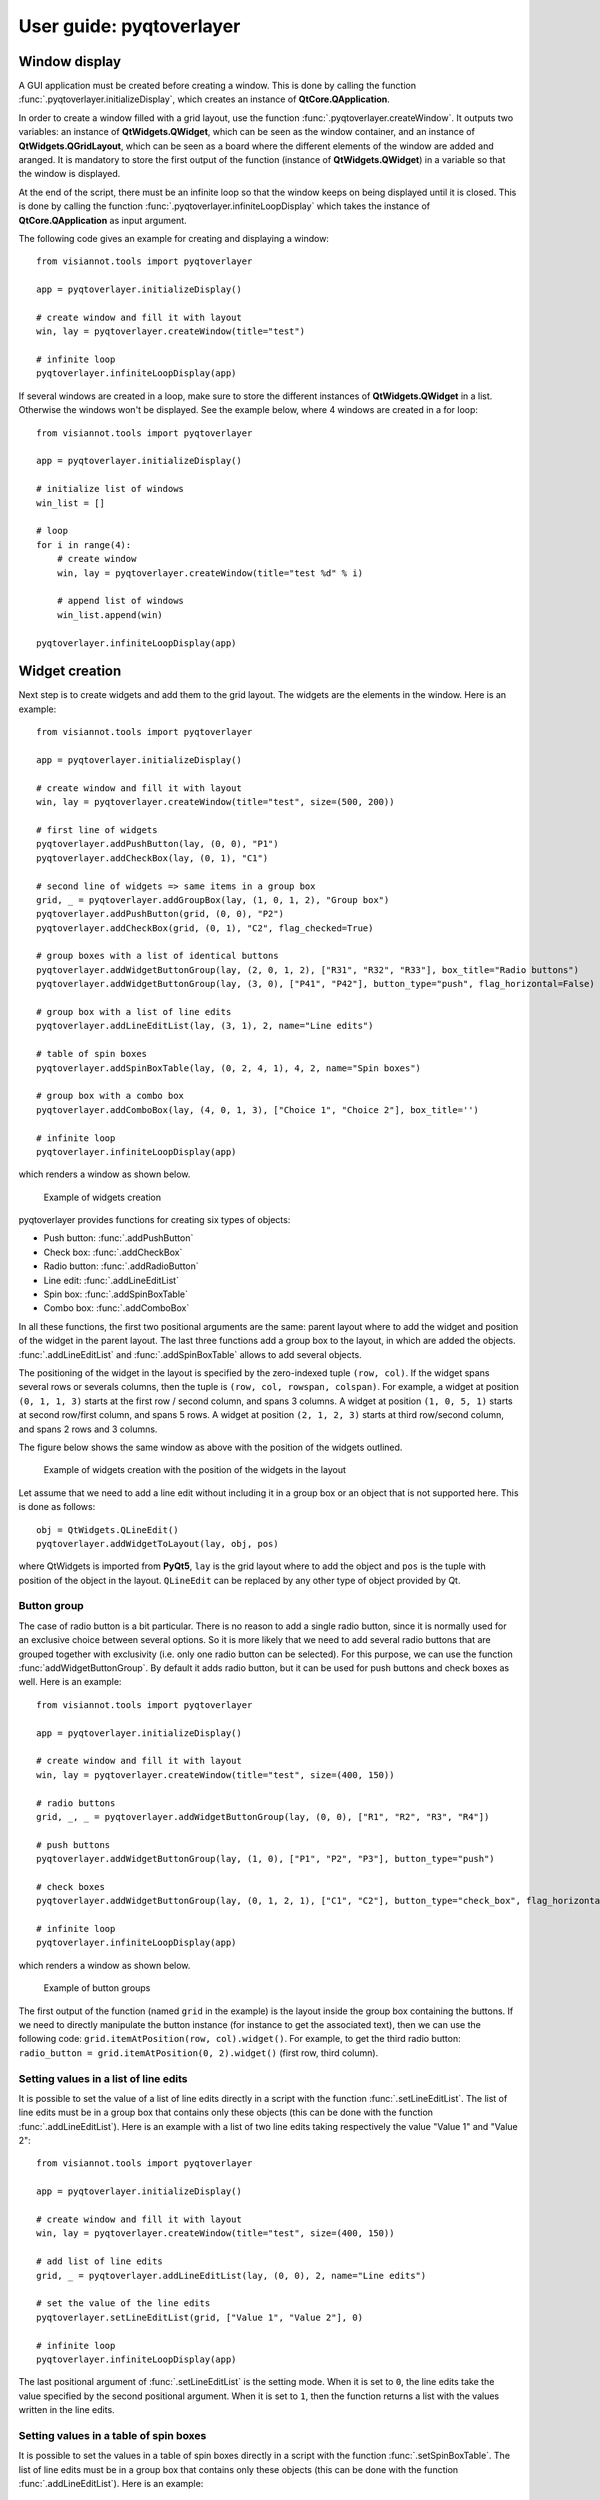 .. _pyqtoverlayer:

=====================
User guide: pyqtoverlayer
=====================

.. _sec-pyqtoverlayer:

Window display
==============
A GUI application must be created before creating a window. This is done by calling the function :func:`.pyqtoverlayer.initializeDisplay`, which creates an instance of **QtCore.QApplication**.

In order to create a window filled with a grid layout, use the function :func:`.pyqtoverlayer.createWindow`. It outputs two variables: an instance of **QtWidgets.QWidget**, which can be seen as the window container, and an instance of **QtWidgets.QGridLayout**, which can be seen as a board where the different elements of the window are added and aranged. It is mandatory to store the first output of the function (instance of **QtWidgets.QWidget**) in a variable so that the window is displayed.

At the end of the script, there must be an infinite loop so that the window keeps on being displayed until it is closed. This is done by calling the function :func:`.pyqtoverlayer.infiniteLoopDisplay` which takes the instance of **QtCore.QApplication** as input argument.

The following code gives an example for creating and displaying a window::

	from visiannot.tools import pyqtoverlayer

	app = pyqtoverlayer.initializeDisplay()

	# create window and fill it with layout
	win, lay = pyqtoverlayer.createWindow(title="test")

	# infinite loop
	pyqtoverlayer.infiniteLoopDisplay(app)

If several windows are created in a loop, make sure to store the different instances of **QtWidgets.QWidget** in a list. Otherwise the windows won't be displayed. See the example below, where 4 windows are created in a for loop::

	from visiannot.tools import pyqtoverlayer

	app = pyqtoverlayer.initializeDisplay()

	# initialize list of windows
	win_list = []

	# loop
	for i in range(4):
	    # create window
	    win, lay = pyqtoverlayer.createWindow(title="test %d" % i)

	    # append list of windows
	    win_list.append(win)

	pyqtoverlayer.infiniteLoopDisplay(app)


Widget creation
===============
Next step is to create widgets and add them to the grid layout. The widgets are the elements in the window. Here is an example::

	from visiannot.tools import pyqtoverlayer

	app = pyqtoverlayer.initializeDisplay()

	# create window and fill it with layout
	win, lay = pyqtoverlayer.createWindow(title="test", size=(500, 200))

	# first line of widgets
	pyqtoverlayer.addPushButton(lay, (0, 0), "P1")
	pyqtoverlayer.addCheckBox(lay, (0, 1), "C1")

	# second line of widgets => same items in a group box
	grid, _ = pyqtoverlayer.addGroupBox(lay, (1, 0, 1, 2), "Group box")
	pyqtoverlayer.addPushButton(grid, (0, 0), "P2")
	pyqtoverlayer.addCheckBox(grid, (0, 1), "C2", flag_checked=True)

	# group boxes with a list of identical buttons
	pyqtoverlayer.addWidgetButtonGroup(lay, (2, 0, 1, 2), ["R31", "R32", "R33"], box_title="Radio buttons")
	pyqtoverlayer.addWidgetButtonGroup(lay, (3, 0), ["P41", "P42"], button_type="push", flag_horizontal=False)

	# group box with a list of line edits
	pyqtoverlayer.addLineEditList(lay, (3, 1), 2, name="Line edits")

	# table of spin boxes
	pyqtoverlayer.addSpinBoxTable(lay, (0, 2, 4, 1), 4, 2, name="Spin boxes")

	# group box with a combo box
	pyqtoverlayer.addComboBox(lay, (4, 0, 1, 3), ["Choice 1", "Choice 2"], box_title='')

	# infinite loop
	pyqtoverlayer.infiniteLoopDisplay(app)

which renders a window as shown below.

.. figure:: images/pyqt_ex1.png

  Example of widgets creation

pyqtoverlayer provides functions for creating six types of objects:

- Push button: :func:`.addPushButton`
- Check box: :func:`.addCheckBox`
- Radio button: :func:`.addRadioButton`
- Line edit: :func:`.addLineEditList`
- Spin box: :func:`.addSpinBoxTable`
- Combo box: :func:`.addComboBox`

In all these functions, the first two positional arguments are the same: parent layout where to add the widget and position of the widget in the parent layout. The last three functions add a group box to the layout, in which are added the objects. :func:`.addLineEditList` and :func:`.addSpinBoxTable` allows to add several objects.

The positioning of the widget in the layout is specified by the zero-indexed tuple ``(row, col)``. If the widget spans several rows or severals columns, then the tuple is ``(row, col, rowspan, colspan)``. For example, a widget at position ``(0, 1, 1, 3)`` starts at the first row / second column, and spans 3 columns. A widget at position ``(1, 0, 5, 1)`` starts at second row/first column, and spans 5 rows. A widget at position ``(2, 1, 2, 3)`` starts at third row/second column, and spans 2 rows and 3 columns.

The figure below shows the same window as above with the position of the widgets outlined.

.. figure:: images/pyqt_ex1bis.png

  Example of widgets creation with the position of the widgets in the layout

Let assume that we need to add a line edit without including it in a group box or an object that is not supported here. This is done as follows::

	obj = QtWidgets.QLineEdit()
	pyqtoverlayer.addWidgetToLayout(lay, obj, pos)

where QtWidgets is imported from **PyQt5**, ``lay`` is the grid layout where to add the object and ``pos`` is the tuple with position of the object in the layout. ``QLineEdit`` can be replaced by any other type of object provided by Qt.


Button group
------------
The case of radio button is a bit particular. There is no reason to add a single radio button, since it is normally used for an exclusive choice between several options. So it is more likely that we need to add several radio buttons that are grouped together with exclusivity (i.e. only one radio button can be selected). For this purpose, we can use the function :func:`addWidgetButtonGroup`. By default it adds radio button, but it can be used for push buttons and check boxes as well. Here is an example::

	from visiannot.tools import pyqtoverlayer

	app = pyqtoverlayer.initializeDisplay()

	# create window and fill it with layout
	win, lay = pyqtoverlayer.createWindow(title="test", size=(400, 150))

	# radio buttons
	grid, _, _ = pyqtoverlayer.addWidgetButtonGroup(lay, (0, 0), ["R1", "R2", "R3", "R4"])

	# push buttons
	pyqtoverlayer.addWidgetButtonGroup(lay, (1, 0), ["P1", "P2", "P3"], button_type="push")

	# check boxes
	pyqtoverlayer.addWidgetButtonGroup(lay, (0, 1, 2, 1), ["C1", "C2"], button_type="check_box", flag_horizontal=False)

	# infinite loop
	pyqtoverlayer.infiniteLoopDisplay(app)

which renders a window as shown below.

.. figure:: images/pyqt_ex2.png

  Example of button groups

The first output of the function (named ``grid`` in the example) is the layout inside the group box containing the buttons. If we need to directly manipulate the button instance (for instance to get the associated text), then we can use the following code: ``grid.itemAtPosition(row, col).widget()``. For example, to get the third radio button: ``radio_button = grid.itemAtPosition(0, 2).widget()`` (first row, third column).


Setting values in a list of line edits
--------------------------------------
It is possible to set the value of a list of line edits directly in a script with the function :func:`.setLineEditList`. The list of line edits must be in a group box that contains only these objects (this can be done with the function :func:`.addLineEditList`). Here is an example with a list of two line edits taking respectively the value "Value 1" and "Value 2"::

	from visiannot.tools import pyqtoverlayer

	app = pyqtoverlayer.initializeDisplay()

	# create window and fill it with layout
	win, lay = pyqtoverlayer.createWindow(title="test", size=(400, 150))

	# add list of line edits
	grid, _ = pyqtoverlayer.addLineEditList(lay, (0, 0), 2, name="Line edits")

	# set the value of the line edits
	pyqtoverlayer.setLineEditList(grid, ["Value 1", "Value 2"], 0)

	# infinite loop
	pyqtoverlayer.infiniteLoopDisplay(app)

The last positional argument of :func:`.setLineEditList` is the setting mode. When it is set to ``0``, the line edits take the value specified by the second positional argument. When it is set to ``1``, then the function returns a list with the values written in the line edits.


Setting values in a table of spin boxes
---------------------------------------
It is possible to set the values in a table of spin boxes directly in a script with the function :func:`.setSpinBoxTable`. The list of line edits must be in a group box that contains only these objects (this can be done with the function :func:`.addLineEditList`). Here is an example::

	from visiannot.tools import pyqtoverlayer

	app = pyqtoverlayer.initializeDisplay()

	# create window and fill it with layout
	win, lay = pyqtoverlayer.createWindow(title="test", size=(400, 150))

	# add list of line edits
	grid, _ = pyqtoverlayer.addSpinBoxTable(lay, (0, 0), 2, 3, name="Spin boxes")

	# set the value of the line edits
	pyqtoverlayer.setSpinBoxTable(grid, [[4, 5, 6], [7, 8, 9]], 0)

	# infinite loop
	pyqtoverlayer.infiniteLoopDisplay(app)

which renders the window as shown below.

.. figure:: images/pyqt_ex3.png

  Example of a table of spin boxes with values set

The last positional argument of :func:`.setSpinBoxTable` is the setting mode. When it is set to ``0``, the spin boxes take the value specified by the second positional argument. When it is set to ``1``, then the function returns a nested list with the values written in the spin boxes.


Callback management
===================
**pyqtoverlayer** does not provide an overlayer for callback management. The API provided by PyQt for this purpose is quite easy to use with **pyqtoverlayer**.

Example 1
---------
Here is a simple example::

	from visiannot.tools import pyqtoverlayer

	######################
	# Callback functions #
	######################
	def printText():
	    print("Top button pushed")


	def checkClicked(ev):
	    print(ev.text(), ev.isChecked())


	def radioClicked(i):
	    print("Radio button n°%d" % (i + 1))


	def comboIndexModif(i):
	    print("Combo box index: %d" % (i + 1))


	def comboOption(text):
	    print(text)


	######################
	# Script starts here #
	######################
	app = pyqtoverlayer.initializeDisplay()

	# create window and fill it with layout
	win, lay = pyqtoverlayer.createWindow(title="test", size=(300, 180))

	# add push button
	push_button = pyqtoverlayer.addPushButton(lay, (0, 0), "Push me")

	# add list of check boxes
	_, _, group_check = pyqtoverlayer.addWidgetButtonGroup(lay, (1, 0), ["C1", "C2", "C3"], button_type="check_box")

	# add list of radio buttons
	_, _, group_radio = pyqtoverlayer.addWidgetButtonGroup(lay, (2, 0), ["R1", "R2", "R3"])

	# add combo box
	_, _, combo_box = pyqtoverlayer.addComboBox(lay, (3, 0), ["Option 1", "Option 2"], box_title="Combo box")

	# listen to callbacks
	push_button.clicked.connect(printText)
	group_check.buttonClicked.connect(checkClicked)
	group_radio.buttonClicked[int].connect(radioClicked)
	combo_box.currentIndexChanged.connect(comboIndexModif)
	combo_box.currentTextChanged.connect(comboOption)

	# infinite loop
	pyqtoverlayer.infiniteLoopDisplay(app)

which renders a window as shown below.

.. figure:: images/pyqt_ex4.png

  Example for callback management

There are three widgets: one push button, a group of check boxes and a group of radio buttons. These objects emit a signal when they are clicked. We can connect this signal to a slot, i.e. a function that is called every time the signal is emitted.

The push button emits the signal ``clicked`` when it is clicked. It is connected to the function ``printText`` with the following code: ``push_button.clicked.connect(printText)``.

The group of check boxes emits the signal ``buttonClicked`` when one check box is clicked. It is connected to the function ``checkClicked`` with the following code: ``group_check.buttonClicked.connect(checkClicked)``. The callback function takes one positional argument: the check box that has been clicked. So, inside this function, we can manipulate the check box that has been clicked. In the example, we print the text associated to the check box and a boolean specifying if the check box is checked.

The group of radio buttons is also a button group, so it emits the same signal ``buttonClicked``. It is connected to the function ``radioClicked`` with the following code: ``group_radio.buttonClicked[int].connect(radioClicked)``. This time, we add ``[int]`` so that the positional argument of the callback function is the index of the button that has been clicked (this is generic to button group, so it can be applied to check boxes and push buttons as well).

The combo box emits several signals, among them ``currentIndexChanged`` and ``currentTextChanged`` that are emitted when a new text is selected. First signal is linked to the index of the text in the combo box, second signal is linked to the text in the combo box.

Example 2
---------
We give here a more complex example with two windows: master and slave. The master window allows to control what is displayed in the slave window. The code is based on object-oriented programming and we define a class that encompasses both windows. The advantage of this approach is that we can manipulate all the attributes of the class in the callback methods without having to put them as positional arguments. Here is the code::

	from visiannot.tools import pyqtoverlayer
	from PyQt5.QtWidgets import QLineEdit, QSpinBox
	from PyQt5 import QtCore


	####################
	# Class definition #
	####################
	class windowCouple():
	    def __init__(self, nb_push_button):
	        # input attribute
	        if nb_push_button > 0:
	            self.nb_push_button = nb_push_button
	        else:
	            self.nb_push_button = 1

	        #################
	        # master window #
	        #################

	        # create window
	        self.win_m, self.lay_m = pyqtoverlayer.createWindow(title="Master", size=(500, 250))

	        # add group box with spin box
	        spin_name = "Number of push button"
	        grid_spin, _ = pyqtoverlayer.addSpinBoxTable(self.lay_m, (0, 0), 1, 1, name=spin_name)

	        # get spin box
	        self.spin_box_nb = grid_spin.itemAt(0).widget()

	        # set spin box minimum value
	        self.spin_box_nb.setMinimum(1)

	        # initialize spin box value
	        self.spin_box_nb.setValue(self.nb_push_button)

	        # add line edit
	        self.line_edit = QLineEdit()
	        pyqtoverlayer.addWidgetToLayout(self.lay_m, self.line_edit, (1, 0))

	        # add spin box
	        self.spin_box_id = QSpinBox()
	        pyqtoverlayer.addWidgetToLayout(self.lay_m, self.spin_box_id, (1, 1))

	        # set minimum/maximum value of the spin box
	        self.spin_box_id.setMinimum(1)
	        self.spin_box_id.setMaximum(self.nb_push_button)

	        # add master push button
	        self.push_button = pyqtoverlayer.addPushButton(self.lay_m, (1, 2), "Set push button")

	        # add check box
	        self.check_box = pyqtoverlayer.addCheckBox(self.lay_m, (2, 0), "Online")

	        ################
	        # slave window #
	        ################

	        # create window
	        self.win_s, self.lay_s = pyqtoverlayer.createWindow(title="Slave", size=(150, 250))
	        self.win_s.setFixedSize(150, 250) 	# so that the size of the window does not change when adding push buttons

	        # initialize list of slave push buttons
	        self.push_button_list = []

	        # add push buttons
	        self.addPushButton()

	        #######################
	        # listen to callbacks #
	        #######################
	        self.win_m.keyPressEvent = self.keyPress
	        self.win_s.keyPressEvent = self.keyPress
	        self.spin_box_nb.valueChanged.connect(self.setNbTxtItems)
	        self.line_edit.textEdited.connect(self.editTextOnline)
	        self.push_button.clicked.connect(self.editTextOffline)

	    ####################
	    # callback methods #
	    ####################

	    def keyPress(self, ev):
	        keyboard_modifiers = ev.modifiers()

	        # get pressed key
	        key = ev.key()

	        if key == QtCore.Qt.Key_Escape:
	            self.win_m.close()
	            self.win_s.close()

	        elif key == QtCore.Qt.Key_R:
	            if keyboard_modifiers == QtCore.Qt.ControlModifier:
	                self.setNbTxtItems(1)
	                self.spin_box_nb.setValue(1)


	    def setNbTxtItems(self, i):
	        self.nb_push_button = i

	        # update maximum value of spin box with button ID
	        self.spin_box_id.setMaximum(self.nb_push_button)

	        # check if push buttons to be added or removed
	        if self.nb_push_button > len(self.push_button_list):
	            self.addPushButton()
	        elif self.nb_push_button < len(self.push_button_list):
	            self.removePushButton()


	    def editTextOnline(self, text):
	        # check if online mode enabled
	        if self.check_box.isChecked():
	            # get ID of the push button to edit
	            button_id = self.spin_box_id.value() - 1

	            # set text of the push button
	            self.push_button_list[button_id].setText(text)


	    def editTextOffline(self):
	        # get ID of the push button to edit
	        button_id = self.spin_box_id.value() - 1

	        # get text
	        text = self.line_edit.text()

	        # set text of the push button
	        self.push_button_list[button_id].setText(text)

	    ############################
	    # methods for slave window #
	    ############################

	    def addPushButton(self):
        	# get number of push buttons already created
        	nb_push_button = len(self.push_button_list)

        	# loop on push buttons to create
        	for i in range(nb_push_button, self.nb_push_button):
                # get default text
	            default_text = "Default %d" % (i + 1)

	            # add push button
	            push_button = pyqtoverlayer.addPushButton(self.lay_s, (i, 0), default_text)

	            # append list
	            self.push_button_list.append(push_button)


	    def removePushButton(self):
	        # get number of push buttons already created
	        nb_push_button = len(self.push_button_list)

	        # get number of push buttons to remove
	        nb_to_remove = nb_push_button - self.nb_push_button

	        # remove push buttons
	        pyqtoverlayer.deleteWidgetsFromLayout(self.lay_s, nb_to_remove)
	        for i in range(nb_to_remove):
	            self.push_button_list.pop()


	######################
	# Script starts here #
	######################
	app = pyqtoverlayer.initializeDisplay()
	w = windowCouple(2)
	pyqtoverlayer.infiniteLoopDisplay(app)

which renders the windows as shown below.

.. figure:: images/pyqt_ex5.png

  Example for callback management

In the master window, the user can choose how many push buttons are displayed in the slave window with the first spin box. In the example, this value is initialized to 2. Then, to modify the text displayed in a slave push button, the user enters the text in the line edit, specifies which slave push button to modify with the spin box and validate with the master push button "Set push button". When the check box "Online" is checked, then the slave push button is modified online while the line edit is edited. The user can close both windows at once with the escape key and reset the number of slave push buttons to 1 with both control and R key pressed.

In the constructor, we first create the master and slave windows and add widgets to them. Then we listen to the callbacks::

    self.win_m.keyPressEvent = self.keyPress
    self.win_s.keyPressEvent = self.keyPress
    self.spin_box_nb.valueChanged.connect(self.setNbTxtItems)
    self.line_edit.textEdited.connect(self.editTextOnline)
    self.push_button.clicked.connect(self.editTextOffline)

The first two lines are for the keypress interaction. The syntax is different in this case: ``win.keyPressEvent = keyPress`` where ``win`` is the instance of **QtWidgets.QWidget** containing the window and ``keyPress`` is the callback method. We must listen to the callback on both windows so that the key press interaction works regardless of the current window. The callback function takes as positional argument the instance of **QtGui.QKeyEvent** emitted when a key is pressed. We retrieve the modifier key with ``keyboard_modifiers = ev.modifiers()`` and the pressed key with ``key = ev.key()``. First, we check if the pressed key is escape. In this case both windows are closed. Second, we check if the pressed key is R and and if the modifier key is control (this means that both R and control keys are pressed). Then, we reset the number of slave push buttons to 1.

``self.spin_box_nb.valueChanged.connect(self.setNbTxtItems)``: in order to change the number of slave push buttons, we listen to the signal ``valueChanged`` emitted by ``self.spin_box_nb`` and we connect it to the callback method ``setNbTxtItems``. It takes as positional arguments the value in the spin box (i.e. the new number of slave push buttons).

``self.line_edit.textEdited.connect(self.editTextOnline)``: we listen to the signal ``textEdited`` emitted when the line edit is edited and we connect it to the callback method ``editTextOnline``. It takes as positional argument the content of the line edit. In the callback method, we first check if the online mode is enabled, i.e. if the check box is checked. Then we get the index of the slave push button to modify, i.e. the value of the spin box. Lastly, we modify the text of the corresponding slave push button.

``self.push_button.clicked.connect(self.editTextOffline)``: we listen to the signal ``clicked`` emitted when the master push button is clicked and connect it to the callback method ``editTextOffline``. In the callback method, we first get the index of the slave push button to modify, i.e. the value of the spin box. Then we get the content of the line edit. Lastly, we modify the text of the corresponding slave push button.

If we add more than 12 slave push buttons, we observe that they start to be unreadable. This is because we forced the window to have a fixed size and the push buttons must fit in. In the next section, we show how to add a scroll area so that the widgets can span more width/height than the window size.


Scroll area
===========
If we need to add a lot of widgets in a window, we may exceed the window size and get an unreadable layout. In this case, the scroll area is the solution. Here is an example::

	from visiannot.tools import pyqtoverlayer

	# number of buttons in the window
	nb_buttons = 20

	app = pyqtoverlayer.initializeDisplay()

	# create window
	win, lay = pyqtoverlayer.createWindow(size=(150, 250))

	# add scroll area
	scroll_lay, _ = pyqtoverlayer.addScrollArea(lay, (0, 0))

	# loop on buttons
	for i in range(nb_buttons):
	    # add push button
	    push_button = pyqtoverlayer.addPushButton(lay, (i, 0), "%d" % i)

	    # add push button to the scroll area
	    scroll_lay.addWidget(push_button)

	pyqtoverlayer.infiniteLoopDisplay(app)

which renders the window as shown below.

.. figure:: images/pyqt_ex6.png

  Example of scroll area


``scroll_lay, _ = pyqtoverlayer.addScrollArea(lay, (0, 0, nb_buttons, 1))``: when we create the scroll area, we need to specify the position range of the widgets that must be included in it. In the example, the first widget is at position ``(0, 0)`` and all the widgets span ``nb_buttons`` rows and one column.

``scroll_lay.addWidget(push_button)``: when we add a widget to the layout, we must also add it to the scroll layout.
